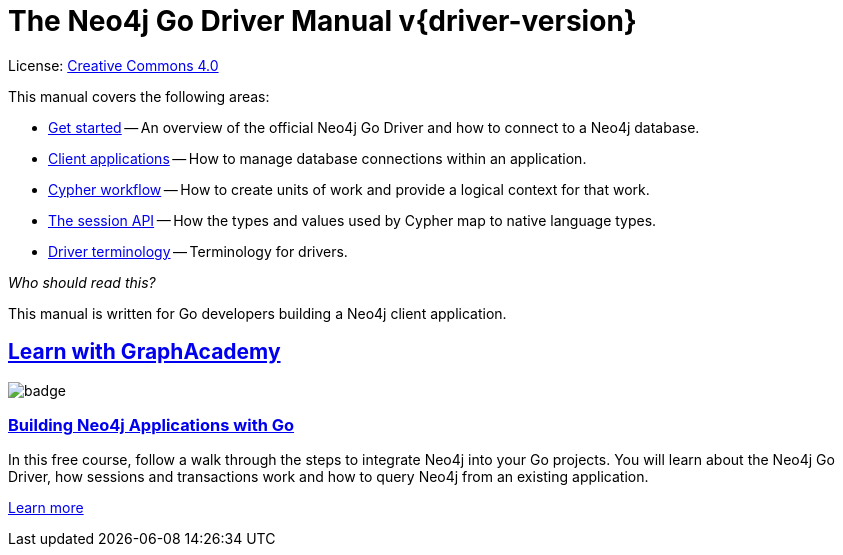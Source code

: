 [[go-drivers]]
ifndef::backend-pdf[]
= The Neo4j Go Driver Manual v{driver-version}
:description: This is the manual for Neo4j Go Driver version {driver-version}, authored by the Neo4j Team. 
endif::[]
ifdef::backend-pdf[]
= The Neo4j Go Driver Manual v{driver-version}
:description: This is the manual for Neo4j Go Driver version {driver-version}, authored by the Neo4j Team. 
endif::[]
:project-version:
:manual-title: Neo4j Go Driver Manual {project-version}
:source-indent: 0
:icons: font
:iconfont-cdn: https://cdnjs.cloudflare.com/ajax/libs/font-awesome/4.0.0/css/font-awesome.min.css
// :example-caption!:
// :table-caption!:
ifndef::go-root[:go-root: {project-root}/build/driver-sources/go-driver]
:go-examples: {go-root}/neo4j/test-integration
:api-docs-base-uri: https://neo4j.com/docs/api


ifndef::backend-pdf[]
License: link:{common-license-page-uri}[Creative Commons 4.0]
endif::[]
ifdef::backend-pdf[]
Copyright (C) {copyright}

License: <<license, Creative Commons 4.0>>
endif::[]

This manual covers the following areas:

* xref:get-started/index.adoc[Get started] -- An overview of the official Neo4j Go Driver and how to connect to a Neo4j database.
* xref:client-applications/index.adoc[Client applications] -- How to manage database connections within an application.
* xref:cypher-workflow/index.adoc[Cypher workflow] -- How to create units of work and provide a logical context for that work.
* xref:session-api/index.adoc[The session API] -- How the types and values used by Cypher map to native language types.
* xref:terminology/index.adoc[Driver terminology] -- Terminology for drivers.

_Who should read this?_

This manual is written for Go developers building a Neo4j client application.

[.discrete.ad]
== link:https://graphacademy.neo4j.com/?ref=guides[Learn with GraphAcademy^]

image::https://graphacademy.neo4j.com/courses/app-go/badge/[float=left]

[.discrete]
=== link:https://graphacademy.neo4j.com/courses/app-go/?ref=guides[Building Neo4j Applications with Go^]

In this free course, follow a walk through the steps to integrate Neo4j into your Go projects.
You will learn about the Neo4j Go Driver, how sessions and transactions work and how to query Neo4j from an existing application.

link:https://graphacademy.neo4j.com/courses/app-go/?ref=guides[Learn more^,role=button]


